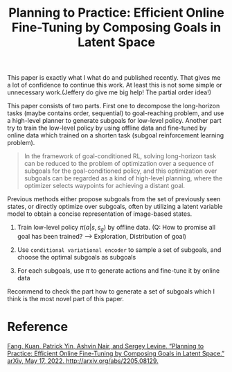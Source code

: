 :PROPERTIES:
:ID:       8DD24DB9-F2D4-4242-AD33-D4716D764D06
:END:
#+title: Planning to Practice: Efficient Online Fine-Tuning by Composing Goals in Latent Space
#+filetags: :rl:sequential:


This paper is exactly what I what do and published recently. That gives me a lot of confidence to continue this work. At least this is not some simple or unnecessary work.(Jeffery do give me big help! The partial order idea!)


This paper consists of two parts. First one to decompose the long-horizon tasks (maybe contains order, sequential) to goal-reaching problem, and use a high-level planner to generate subgoals for low-level policy. Another part try to train the low-level policy by using offline data and fine-tuned by online data which trained on a shorten task (subgoal reinforcement learning problem).


#+begin_quote
In the framework of goal-conditioned RL, solving long-horizon task can be reduced to the problem of optimization over a sequence of subgoals for the goal-conditioned policy, and this optimization over subgoals can be regarded as a kind of high-level planning, where the optimizer selects waypoints for achieving a distant goal.
#+end_quote


Previous methods either propose subgoals from the set of previously seen states, or directly optimize over subgoals, often by utilizing a latent variable model to obtain a concise representation of image-based states.


1. Train low-level policy $\pi(a|s,s_g)$ by offline data. (Q: How to promise all goal has been trained? --> Exploration, Distribution of goal)

2. Use ~conditional variational encoder~ to sample a set of subgoals, and choose the optimal subgoals as subgoals

3. For each subgoals, use $\pi$ to generate actions and fine-tune it by online data


Recommend to check the part how to generate a set of subgoals which I think is the most novel part of this paper.


* Reference

[[zotero://select/items/1_WP66ARJC][Fang, Kuan, Patrick Yin, Ashvin Nair, and Sergey Levine. “Planning to Practice: Efficient Online Fine-Tuning by Composing Goals in Latent Space.” arXiv, May 17, 2022. http://arxiv.org/abs/2205.08129.]]
